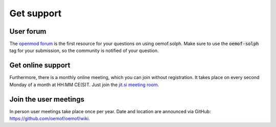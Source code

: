 .. _support_label:

###########
Get support
###########

User forum
==========

The `openmod forum <https://forum.openmod.org/>`__ is the first resource for
your questions on using oemof.solph. Make sure to use the :code:`oemof-solph`
tag for your submission, so the community is notified of your question.

Get online support
==================

Furthermore, there is a monthly online meeting, which you can join without
registration. It takes place on every second Monday of a month at HH:MM CE(S)T.
Just join the `jit.si meeting room <https://meet.jit.si/oemof-solph-users>`__.

Join the user meetings
======================

In person user meetings take place once per year. Date and location are
announced via GitHub:
`https://github.com/oemof/oemof/wiki <https://github.com/oemof/oemof/wiki>`__.

